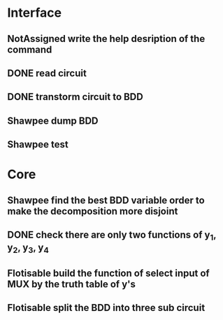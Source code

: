 #+TYP_TODO: Flotisable Shawpee NotAssigned | DONE
* Interface
** NotAssigned write the help desription of the command
** DONE read circuit
** DONE transtorm circuit to BDD
** Shawpee dump BDD
** Shawpee test
* Core
** Shawpee find the best BDD variable order to make the decomposition more disjoint
** DONE check there are only two functions of y_1, y_2, y_3, y_4
** Flotisable build the function of select input of MUX by the truth table of y's
** Flotisable split the BDD into three sub circuit
